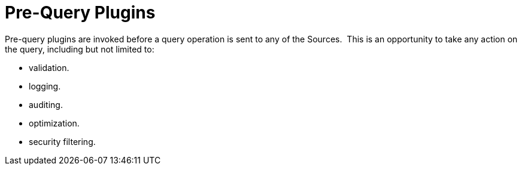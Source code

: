 :type: pluginIntro
:status: published
:title: Pre-Query Plugins
:link: _pre_query_plugins
:summary: Perform any changes to a query before execution.
:plugintypes: prequery
:order: 07

= Pre-Query Plugins

Pre-query plugins are invoked before a query operation is sent to any of the Sources. 
This is an opportunity to take any action on the query, including but not limited to:

* validation.
* logging.
* auditing.
* optimization.
* security filtering.
